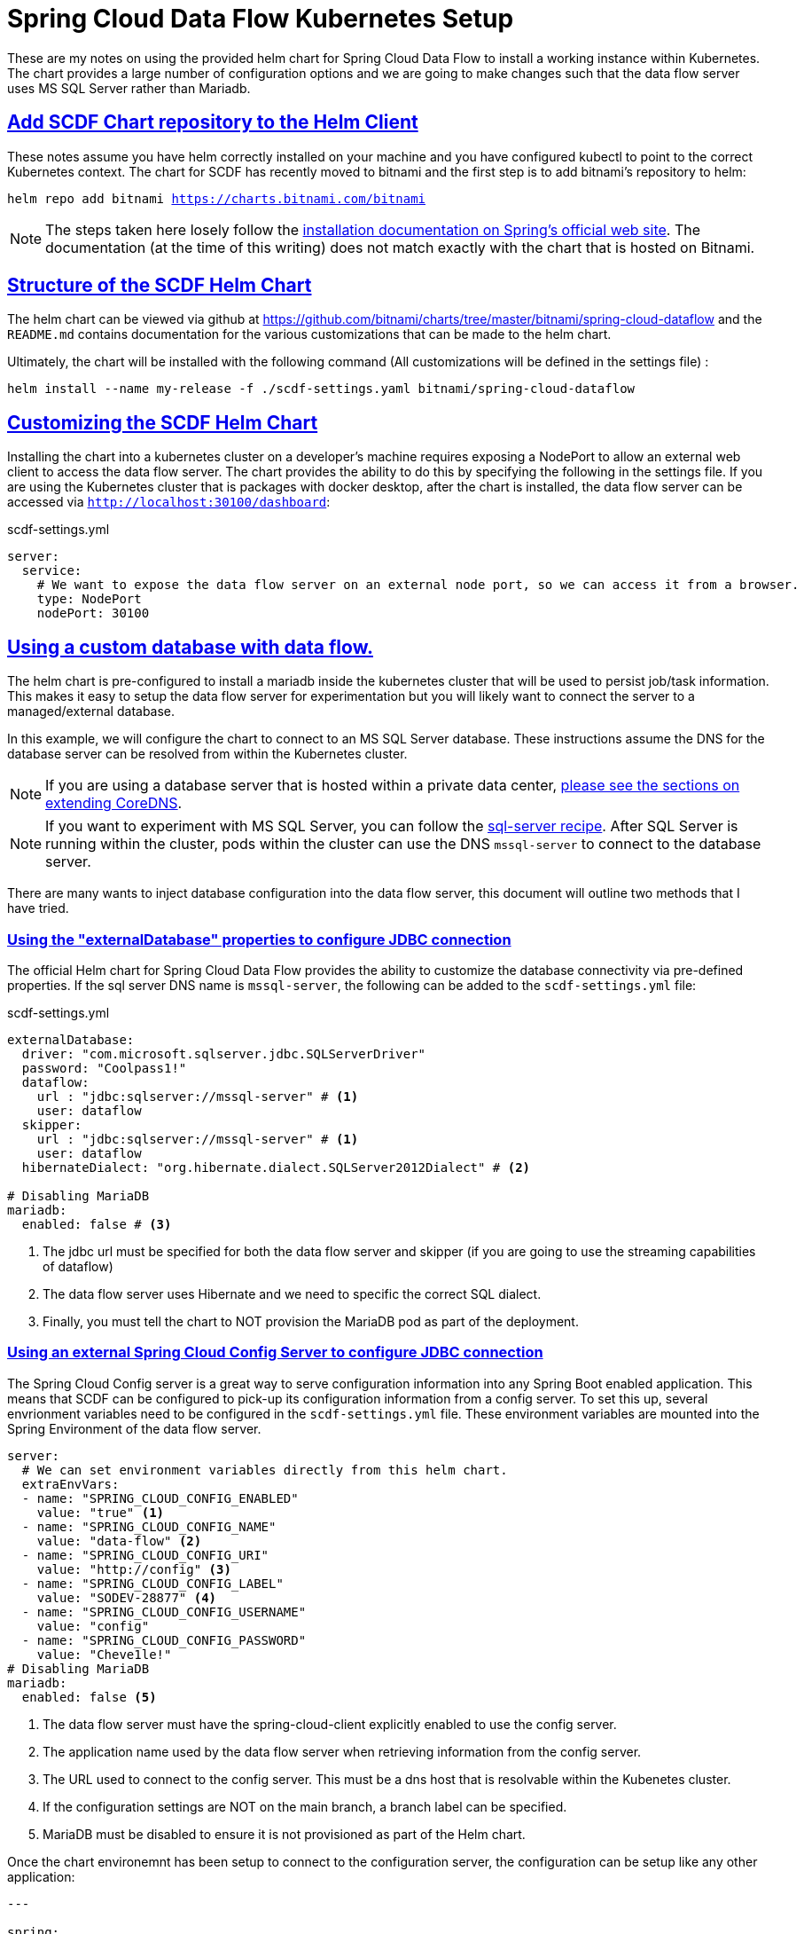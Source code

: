 :sectlinks:
:sectanchors:
:stylesheet: asciidoctor.css
:imagesdir: ./images
// If not rendered on github, we use fonts for the captions, otherwise, we assign github emojis. DO NOT PUT A BLANK LINE BEFORE THIS, the ICONS don't render.
ifndef::env-github[]
:icons: font
endif::[]
ifdef::env-github[]
:important-caption: :exclamation:
:warning-caption: :x:
:caution-caption: :hand:
:note-caption: :bulb:
:tip-caption: :mag:
endif::[]

= Spring Cloud Data Flow Kubernetes Setup

These are my notes on using the provided helm chart for Spring Cloud Data Flow to install a working instance within Kubernetes. The chart
provides a large number of configuration options and we are going to make changes such that the data flow server uses MS SQL Server rather
than Mariadb. 

== Add SCDF Chart repository to the Helm Client

These notes assume you have helm correctly installed on your machine and you have configured kubectl to point to the correct Kubernetes context.
The chart for SCDF has recently moved to bitnami and the first step is to add bitnami's repository to helm:

`helm repo add bitnami https://charts.bitnami.com/bitnami`

NOTE: The steps taken here losely follow the https://dataflow.spring.io/docs/installation/kubernetes/helm/[installation documentation on Spring's official web site]. The documentation (at the time of this writing) does not match exactly with the chart that is hosted on Bitnami.


== Structure of the SCDF Helm Chart

The helm chart can be viewed via github at https://github.com/bitnami/charts/tree/master/bitnami/spring-cloud-dataflow[https://github.com/bitnami/charts/tree/master/bitnami/spring-cloud-dataflow]
and the `README.md` contains documentation for the various customizations that can be made to the helm chart.


Ultimately, the chart will be installed with the following command (All customizations will be defined in the settings file) : 

`helm install --name my-release -f ./scdf-settings.yaml bitnami/spring-cloud-dataflow`

== Customizing the SCDF Helm Chart

Installing the chart into a kubernetes cluster on a developer's machine requires exposing a NodePort to allow an external web client to access the data flow server.
The chart provides the ability to do this by specifying the following in the settings file. If you are using the Kubernetes cluster that is packages with docker
desktop, after the chart is installed, the data flow server can be accessed via `http://localhost:30100/dashboard`:

scdf-settings.yml
```
server:
  service:
    # We want to expose the data flow server on an external node port, so we can access it from a browser.
    type: NodePort
    nodePort: 30100
```

== Using a custom database with data flow.

The helm chart is pre-configured to install a mariadb inside the kubernetes cluster that will be used to persist job/task information. This makes it easy to setup the data flow server for experimentation but you will likely want to connect the server to a managed/external database.

In this example, we will configure the chart to connect to an MS SQL Server database. These instructions assume the DNS for the database server can be resolved from within the Kubernetes cluster.

NOTE: If you are using a database server that is hosted within a private data center, link:../../README{outfilesuffix}#kubernetes-dns-setup[please see the sections on extending CoreDNS].

NOTE: If you want to experiment with MS SQL Server, you can follow the link:../sql-server/sql-server-on-kubernetes{outfilesuffix}[sql-server recipe]. After SQL Server is running within the cluster, pods within the cluster can use the DNS `mssql-server` to connect to the database server.

There are many wants to inject database configuration into the data flow server, this document will outline two methods that I have tried.

=== Using the "externalDatabase" properties to configure JDBC connection

The official Helm chart for Spring Cloud Data Flow provides the ability to customize the database connectivity via pre-defined properties. If the sql server DNS name is `mssql-server`, the following can be added to the `scdf-settings.yml` file:

scdf-settings.yml
```
externalDatabase:
  driver: "com.microsoft.sqlserver.jdbc.SQLServerDriver"
  password: "Coolpass1!"
  dataflow:
    url : "jdbc:sqlserver://mssql-server" # <1>
    user: dataflow
  skipper:
    url : "jdbc:sqlserver://mssql-server" # <1>
    user: dataflow
  hibernateDialect: "org.hibernate.dialect.SQLServer2012Dialect" # <2>

# Disabling MariaDB
mariadb:
  enabled: false # <3>
```
<1> The jdbc url must be specified for both the data flow server and skipper (if you are going to use the streaming capabilities of dataflow)
<2> The data flow server uses Hibernate and we need to specific the correct SQL dialect.
<3> Finally, you must tell the chart to NOT provision the MariaDB pod as part of the deployment.

=== Using an external Spring Cloud Config Server to configure JDBC connection

The Spring Cloud Config server is a great way to serve configuration information into any Spring Boot enabled application. This means that SCDF can be configured to pick-up its configuration information from a config server. To set this up, several envrionment variables need to be configured in the `scdf-settings.yml` file. These environment variables are mounted into the Spring Environment of the data flow server.

```
server:
  # We can set environment variables directly from this helm chart.
  extraEnvVars:
  - name: "SPRING_CLOUD_CONFIG_ENABLED"
    value: "true" <1>
  - name: "SPRING_CLOUD_CONFIG_NAME"
    value: "data-flow" <2>
  - name: "SPRING_CLOUD_CONFIG_URI"
    value: "http://config" <3>
  - name: "SPRING_CLOUD_CONFIG_LABEL"
    value: "SODEV-28877" <4>
  - name: "SPRING_CLOUD_CONFIG_USERNAME"
    value: "config"
  - name: "SPRING_CLOUD_CONFIG_PASSWORD"
    value: "Cheve1le!"
# Disabling MariaDB
mariadb:
  enabled: false <5>
```
<1> The data flow server must have the spring-cloud-client explicitly enabled to use the config server.
<2> The application name used by the data flow server when retrieving information from the config server.
<3> The URL used to connect to the config server. This must be a dns host that is resolvable within the Kubenetes cluster.
<4> If the configuration settings are NOT on the main branch, a branch label can be specified.
<5> MariaDB must be disabled to ensure it is not provisioned as part of the Helm chart.

Once the chart environemnt has been setup to connect to the configuration server, the configuration can be setup like any other application:

```
---

spring:
  datasource:
    driver: "com.microsoft.sqlserver.jdbc.SQLServerDriver"
    url: "jdbc:sqlserver://mssql-server"
    user: "dataflow"
    password: "Coolpass1!"
  jpa:
    properties:
      hibernate:
        dialect: "org.hibernate.dialect.SQLServer2012Dialect"
```
